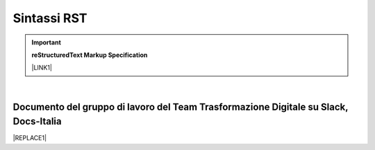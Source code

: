 
.. _h22674937321319794e226e5eb386a6:

Sintassi RST
************


..  Important:: 

    \ |STYLE0|\ 
    
    \ |LINK1|\  

|

.. _h29571f416a4151c30e381c447d2222:

Documento del gruppo di lavoro del Team Trasformazione Digitale su Slack, Docs-Italia
=====================================================================================


|REPLACE1|


.. bottom of content


.. |STYLE0| replace:: **reStructuredText Markup Specification**


.. |REPLACE1| raw:: html

    <iframe width="100%" height="8200px" frameBorder="0" src="https://docs.google.com/document/d/e/2PACX-1vSGrsZNTPtU47vYJ7yNO2FsGY24LHH6M1rYz5l2FcuhYeB1pDiWP9zDnzDCoRyesqAS_ri9DJFlvRV5/pub"></iframe>

.. |LINK1| raw:: html

    <a href="http://docutils.sourceforge.net/docs/ref/rst/restructuredtext.html" target="_blank">http://docutils.sourceforge.net/docs/ref/rst/restructuredtext.html</a>

